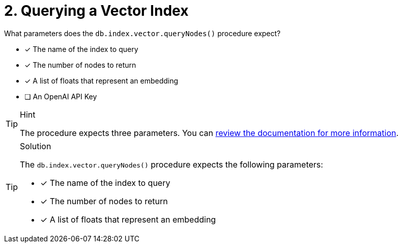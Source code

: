 [.question]
= 2. Querying a Vector Index

What parameters does the `db.index.vector.queryNodes()` procedure expect?

* [*] The name of the index to query
* [*] The number of nodes to return
* [*] A list of floats that represent an embedding
* [ ] An OpenAI API Key


[TIP,role=hint]
.Hint
====
The procedure expects three parameters.
You can link:https://neo4j.com/docs/cypher-manual/current/indexes-for-vector-search/[review the documentation for more information].
====

[TIP,role=solution]
.Solution
====
The `db.index.vector.queryNodes()` procedure expects the following parameters:

* [*] The name of the index to query
* [*] The number of nodes to return
* [*] A list of floats that represent an embedding
====
